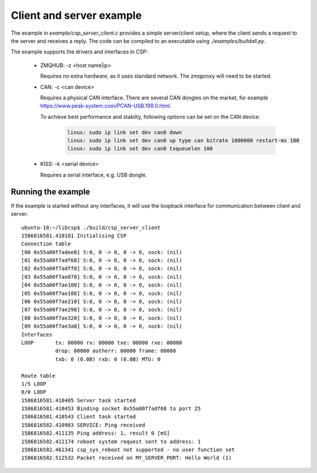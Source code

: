 Client and server example
=========================

The example in `example/csp_server_client.c` provides a simple server/client setup, where the client sends a request to the server and receives a reply. The code can be compiled to an executable using `./examples/buildall.py`.

The example supports the drivers and interfaces in CSP:

 - ZMQHUB: -z <host name|ip>

   Requires no extra hardware, as it uses standard network. The zmqproxy will need to be started.

 - CAN: -c <can device>

   Requires a physical CAN interface. There are several CAN dongles on the market, for example https://www.peak-system.com/PCAN-USB.199.0.html.

   To achieve best performance and stabilty, following options can be set on the CAN device:

      .. code-block:: none

	 linux: sudo ip link set dev can0 down
	 linux: sudo ip link set dev can0 up type can bitrate 1000000 restart-ms 100
	 linux: sudo ip link set dev can0 txqueuelen 100

 - KISS: -k <serial device>

   Requires a serial interface, e.g. USB dongle.


Running the example
^^^^^^^^^^^^^^^^^^^
If the example is started without any interfaces, it will use the loopback interface for communication between client and server::

  ubuntu-18:~/libcsp$ ./build/csp_server_client 
  1586816581.410181 Initialising CSP
  Connection table
  [00 0x55a00f7adee0] S:0, 0 -> 0, 0 -> 0, sock: (nil)
  [01 0x55a00f7adf68] S:0, 0 -> 0, 0 -> 0, sock: (nil)
  [02 0x55a00f7adff0] S:0, 0 -> 0, 0 -> 0, sock: (nil)
  [03 0x55a00f7ae078] S:0, 0 -> 0, 0 -> 0, sock: (nil)
  [04 0x55a00f7ae100] S:0, 0 -> 0, 0 -> 0, sock: (nil)
  [05 0x55a00f7ae188] S:0, 0 -> 0, 0 -> 0, sock: (nil)
  [06 0x55a00f7ae210] S:0, 0 -> 0, 0 -> 0, sock: (nil)
  [07 0x55a00f7ae298] S:0, 0 -> 0, 0 -> 0, sock: (nil)
  [08 0x55a00f7ae320] S:0, 0 -> 0, 0 -> 0, sock: (nil)
  [09 0x55a00f7ae3a8] S:0, 0 -> 0, 0 -> 0, sock: (nil)
  Interfaces
  LOOP       tx: 00000 rx: 00000 txe: 00000 rxe: 00000
             drop: 00000 autherr: 00000 frame: 00000
             txb: 0 (0.0B) rxb: 0 (0.0B) MTU: 0

  Route table
  1/5 LOOP
  0/0 LOOP
  1586816581.410405 Server task started
  1586816581.410453 Binding socket 0x55a00f7adf68 to port 25
  1586816581.410543 Client task started
  1586816582.410983 SERVICE: Ping received
  1586816582.411135 Ping address: 1, result 0 [mS]
  1586816582.411174 reboot system request sent to address: 1
  1586816582.461341 csp_sys_reboot not supported - no user function set
  1586816582.512532 Packet received on MY_SERVER_PORT: Hello World (1)
